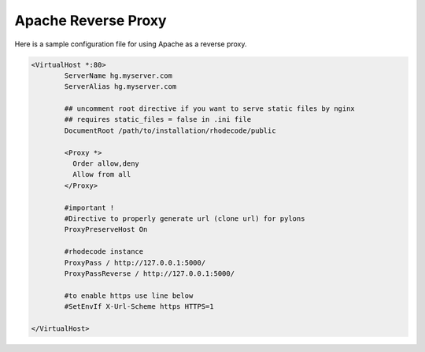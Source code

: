 Apache Reverse Proxy
^^^^^^^^^^^^^^^^^^^^

Here is a sample configuration file for using Apache as a reverse proxy.

.. code-block:: apache

    <VirtualHost *:80>
            ServerName hg.myserver.com
            ServerAlias hg.myserver.com

            ## uncomment root directive if you want to serve static files by nginx
            ## requires static_files = false in .ini file
            DocumentRoot /path/to/installation/rhodecode/public

            <Proxy *>
              Order allow,deny
              Allow from all
            </Proxy>

            #important !
            #Directive to properly generate url (clone url) for pylons
            ProxyPreserveHost On

            #rhodecode instance
            ProxyPass / http://127.0.0.1:5000/
            ProxyPassReverse / http://127.0.0.1:5000/

            #to enable https use line below
            #SetEnvIf X-Url-Scheme https HTTPS=1

    </VirtualHost>

